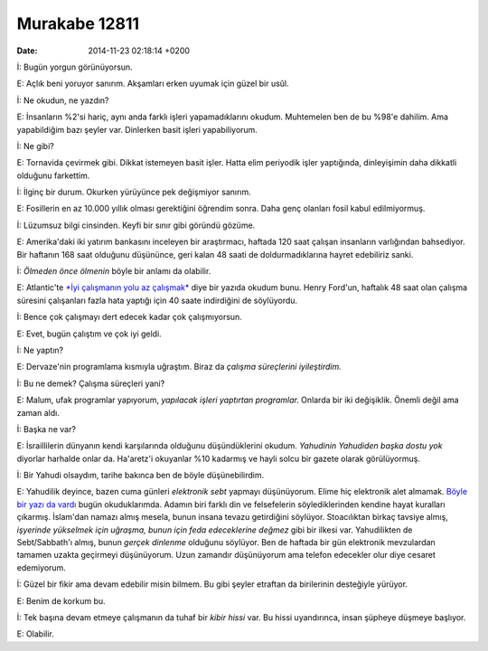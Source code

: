 ==============
Murakabe 12811
==============

:date: 2014-11-23 02:18:14 +0200

.. :Author: Emin Reşah
.. :Date:   12811

İ: Bugün yorgun görünüyorsun.

E: Açlık beni yoruyor sanırım. Akşamları erken uyumak için güzel bir
usûl.

İ: Ne okudun, ne yazdın?

E: İnsanların %2'si hariç, aynı anda farklı işleri yapamadıklarını
okudum. Muhtemelen ben de bu %98'e dahilim. Ama yapabildiğim bazı şeyler
var. Dinlerken basit işleri yapabiliyorum.

İ: Ne gibi?

E: Tornavida çevirmek gibi. Dikkat istemeyen basit işler. Hatta elim
periyodik işler yaptığında, dinleyişimin daha dikkatli olduğunu
farkettim.

İ: İlginç bir durum. Okurken yürüyünce pek değişmiyor sanırım.

E: Fosillerin en az 10.000 yıllık olması gerektiğini öğrendim sonra.
Daha genç olanları fosil kabul edilmiyormuş.

İ: Lüzumsuz bilgi cinsinden. Keyfi bir sınır gibi göründü gözüme.

E: Amerika'daki iki yatırım bankasını inceleyen bir araştırmacı, haftada
120 saat çalışan insanların varlığından bahsediyor. Bir haftanın 168
saat olduğunu düşününce, geri kalan 48 saati de doldurmadıklarına hayret
edebiliriz sanki.

İ: *Ölmeden önce ölmenin* böyle bir anlamı da olabilir.

E: Atlantic'te `*İyi çalışmanın yolu az
çalışmak* <http://www.theatlantic.com/business/archive/2014/08/to-work-better-work-less>`__
diye bir yazıda okudum bunu. Henry Ford'un, haftalık 48 saat olan
çalışma süresini çalışanları fazla hata yaptığı için 40 saate
indirdiğini de söylüyordu.

İ: Bence çok çalışmayı dert edecek kadar çok çalışmıyorsun.

E: Evet, bugün çalıştım ve çok iyi geldi.

İ: Ne yaptın?

E: Dervaze'nin programlama kısmıyla uğraştım. Biraz da *çalışma
süreçlerini iyileştirdim.*

İ: Bu ne demek? Çalışma süreçleri yani?

E: Malum, ufak programlar yapıyorum, *yapılacak işleri yaptırtan
programlar.* Onlarda bir iki değişiklik. Önemli değil ama zaman aldı.

İ: Başka ne var?

E: İsraillilerin dünyanın kendi karşılarında olduğunu düşündüklerini
okudum. *Yahudinin Yahudiden başka dostu yok* diyorlar harhalde onlar
da. Ha'aretz'i okuyanlar %10 kadarmış ve hayli solcu bir gazete olarak
görülüyormuş.

İ: Bir Yahudi olsaydım, tarihe bakınca ben de böyle düşünebilirdim.

E: Yahudilik deyince, bazen cuma günleri *elektronik sebt* yapmayı
düşünüyorum. Elime hiç elektronik alet almamak. `Böyle bir yazı da
vardı <http://calnewport.com/blog/2014/07/22/dont-pursue-promotions-contrarian-career-advice-from-ancient-sources-of-wisdom>`__
bugün okuduklarımda. Adamın biri farklı din ve felsefelerin
söylediklerinden kendine hayat kuralları çıkarmış. İslam'dan namazı
almış mesela, bunun insana tevazu getirdiğini söylüyor. Stoacılıktan
birkaç tavsiye almış, *işyerinde yükselmek için uğraşma, bunun için feda
edeceklerine değmez* gibi bir ilkesi var. Yahudilikten de Sebt/Sabbath'ı
almış, bunun *gerçek dinlenme* olduğunu söylüyor. Ben de haftada bir gün
elektronik mevzulardan tamamen uzakta geçirmeyi düşünüyorum. Uzun
zamandır düşünüyorum ama telefon edecekler olur diye cesaret edemiyorum.

İ: Güzel bir fikir ama devam edebilir misin bilmem. Bu gibi şeyler
etraftan da birilerinin desteğiyle yürüyor.

E: Benim de korkum bu.

İ: Tek başına devam etmeye çalışmanın da tuhaf bir *kibir hissi* var. Bu
hissi uyandırınca, insan şüpheye düşmeye başlıyor.

E: Olabilir.

